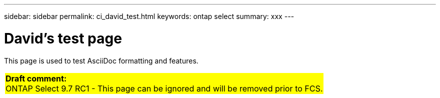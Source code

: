 ---
sidebar: sidebar
permalink: ci_david_test.html
keywords: ontap select
summary: xxx
---

= David's test page
:hardbreaks:
:nofooter:
:icons: font
:linkattrs:
:imagesdir: ./media/

[.lead]
This page is used to test AsciiDoc formatting and features.

[cols="1"]
|===
|*Draft comment:*
ONTAP Select 9.7 RC1 - This page can be ignored and will be removed prior to FCS.
{set:cellbgcolor:yellow}
|===

////

''''

== Formatting examples

[blue]*This is bold blue*

[lime]_This is italics lime_

[red]#This is red with normal formatting#

[big blue]*This is big and bold blue*

[yellow-background]*This is bold with a yellow background*

[red aqua-background]#This is red with an aqua background#

== Background colors

Here is something that is [yellow-background]#very important# for you to know.

Here is something that is [yellow-background]*even more important*.

////
